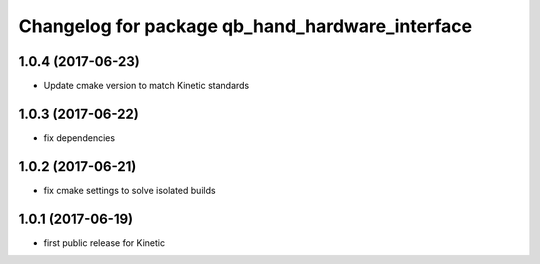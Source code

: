 ^^^^^^^^^^^^^^^^^^^^^^^^^^^^^^^^^^^^^^^^^^^^^^^^
Changelog for package qb_hand_hardware_interface
^^^^^^^^^^^^^^^^^^^^^^^^^^^^^^^^^^^^^^^^^^^^^^^^

1.0.4 (2017-06-23)
------------------
* Update cmake version to match Kinetic standards

1.0.3 (2017-06-22)
------------------
* fix dependencies

1.0.2 (2017-06-21)
------------------
* fix cmake settings to solve isolated builds

1.0.1 (2017-06-19)
------------------
* first public release for Kinetic
